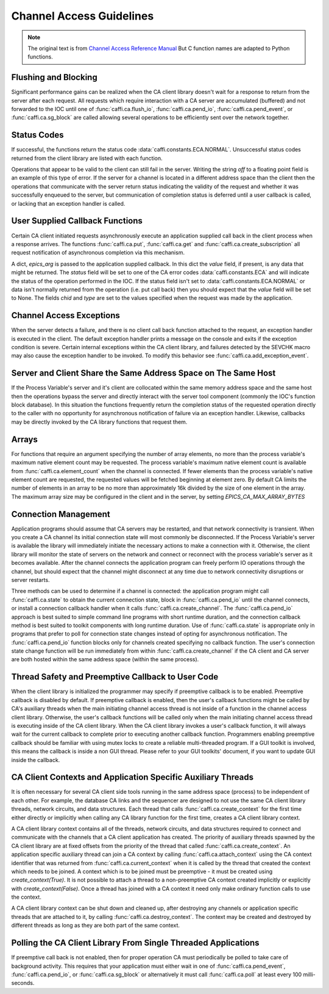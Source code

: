 Channel Access Guidelines
=========================
.. note:: The original text is from `Channel Access Reference Manual <http://www.aps.anl.gov/epics/base/R3-15/0-docs/CAref.html>`_
         But C function names are adapted to Python functions.


Flushing and Blocking
---------------------
Significant performance gains can be realized when the CA client library doesn't wait for
a response to return from the server after each request.
All requests which require interaction with a CA server are accumulated (buffered) and not forwarded to the IOC
until one of :func:`caffi.ca.flush_io`, :func:`caffi.ca.pend_io`, :func:`caffi.ca.pend_event`, or :func:`caffi.ca.sg_block`
are called allowing several operations to be efficiently sent over the network together.


Status Codes
------------
If successful, the functions return the status code :data:`caffi.constants.ECA.NORMAL`.
Unsuccessful status codes returned from the client library are listed with each function.

Operations that appear to be valid to the client can still fail in the server.
Writing the string *off* to a floating point field is an example of this type of error.
If the server for a channel is located in a different address space than the client then
the operations that communicate with the server return status indicating the validity of the request and
whether it was successfully enqueued to the server, but communication of completion status is deferred
until a user callback is called, or lacking that an exception handler is called.



User Supplied Callback Functions
--------------------------------
Certain CA client initiated requests asynchronously execute an application supplied call back in the client process
when a response arrives. The functions :func:`caffi.ca.put`, :func:`caffi.ca.get` and :func:`caffi.ca.create_subscription`
all request notification of asynchronous completion via this mechanism.

A dict, *epics_arg* is passed to the application supplied callback.
In this dict the *value* field, if present, is any data that might be returned.
The *status* field will be set to one of the CA error codes :data:`caffi.constants.ECA` and will indicate
the status of the operation performed in the IOC.
If the status field isn't set to :data:`caffi.constants.ECA.NORMAL` or data isn't normally returned from the operation (i.e. put call back)
then you should expect that the *value* field will be set to None.
The fields *chid* and *type* are set to the values specified when the request was made by the application.


Channel Access Exceptions
-------------------------
When the server detects a failure, and there is no client call back function attached to the request,
an exception handler is executed in the client.
The default exception handler prints a message on the console and exits if the exception condition is severe.
Certain internal exceptions within the CA client library, and failures detected by the SEVCHK macro may also cause the exception handler to be invoked.
To modify this behavior see :func:`caffi.ca.add_exception_event`.


Server and Client Share the Same Address Space on The Same Host
---------------------------------------------------------------
If the Process Variable's server and it's client are collocated within the same memory address space and the same host
then the operations bypass the server and directly interact with the server tool component (commonly the IOC's function block database).
In this situation the functions frequently return the completion status of the requested operation directly to the caller
with no opportunity for asynchronous notification of failure via an exception handler.
Likewise, callbacks may be directly invoked by the CA library functions that request them.


Arrays
------
For functions that require an argument specifying the number of array elements,
no more than the process variable's maximum native element count may be requested.
The process variable's maximum native element count is available from :func:`caffi.ca.element_count` when the channel is connected.
If fewer elements than the process variable's native element count are requested, the requested values will be fetched beginning at element zero.
By default CA limits the number of elements in an array to be no more than approximately 16k divided by the size of one element in the array.
The maximum array size may be configured in the client and in the server, by setting *EPICS_CA_MAX_ARRAY_BYTES*


Connection Management
---------------------
Application programs should assume that CA servers may be restarted, and that network connectivity is transient.
When you create a CA channel its initial connection state will most commonly be disconnected.
If the Process Variable's server is available the library will immediately initiate the necessary actions to make a connection with it.
Otherwise, the client library will monitor the state of servers on the network and
connect or reconnect with the process variable's server as it becomes available.
After the channel connects the application program can freely perform IO operations through the channel,
but should expect that the channel might disconnect at any time due to network connectivity disruptions or server restarts.

Three methods can be used to determine if a channel is connected: the application program might call :func:`caffi.ca.state`
to obtain the current connection state, block in :func:`caffi.ca.pend_io` until the channel connects,
or install a connection callback handler when it calls :func:`caffi.ca.create_channel`.
The :func:`caffi.ca.pend_io` approach is best suited to simple command line programs with short runtime duration,
and the connection callback method is best suited to toolkit components with long runtime duration.
Use of :func:`caffi.ca.state` is appropriate only in programs that prefer to poll for connection state changes
instead of opting for asynchronous notification.
The :func:`caffi.ca.pend_io` function blocks only for channels created specifying no callback function.
The user's connection state change function will be run immediately from within :func:`caffi.ca.create_channel`
if the CA client and CA server are both hosted within the same address space (within the same process).



Thread Safety and Preemptive Callback to User Code
--------------------------------------------------
When the client library is initialized the programmer may specify if preemptive callback is to be enabled.
Preemptive callback is disabled by default. If preemptive callback is enabled,
then the user's callback functions might be called by CA's auxiliary threads
when the main initiating channel access thread is not inside of a function in the channel access client library.
Otherwise, the user's callback functions will be called only when the main initiating channel access thread is executing inside of the CA client library.
When the CA client library invokes a user's callback function, it will always wait for the current callback to complete prior to executing another callback function.
Programmers enabling preemptive callback should be familiar with using mutex locks to create a reliable multi-threaded program.
If a GUI toolkit is involved, this means the callback is inside a non GUI thread.
Please refer to your GUI toolkits' document, if you want to update GUI inside the callback.


CA Client Contexts and Application Specific Auxiliary Threads
-------------------------------------------------------------
It is often necessary for several CA client side tools running in the same address space (process) to be independent of each other.
For example, the database CA links and the sequencer are designed to not use the same CA client library threads, network circuits, and data structures.
Each thread that calls :func:`caffi.ca.create_context` for the first time either directly or
implicitly when calling any CA library function for the first time, creates a CA client library context.

A CA client library context contains all of the threads, network circuits, and data structures required to
connect and communicate with the channels that a CA client application has created.
The priority of auxiliary threads spawned by the CA client library are at fixed offsets from the priority of the thread that called :func:`caffi.ca.create_context`.
An application specific auxiliary thread can join a CA context by calling :func:`caffi.ca.attach_context`
using the CA context identifier that was returned from :func:`caffi.ca.current_context`
when it is called by the thread that created the context which needs to be joined.
A context which is to be joined must be preemptive - it must be created using *create_context(True)*.
It is not possible to attach a thread to a non-preemptive CA context created implicitly or explicitly with *create_context(False)*.
Once a thread has joined with a CA context it need only make ordinary function calls to use the context.

A CA client library context can be shut down and cleaned up,
after destroying any channels or application specific threads that are attached to it, by calling :func:`caffi.ca.destroy_context`.
The context may be created and destroyed by different threads as long as they are both part of the same context.


Polling the CA Client Library From Single Threaded Applications
---------------------------------------------------------------
If preemptive call back is not enabled, then for proper operation CA must periodically be polled to take care of background activity.
This requires that your application must either wait in one of :func:`caffi.ca.pend_event`, :func:`caffi.ca.pend_io`,
or :func:`caffi.ca.sg_block` or alternatively it must call :func:`caffi.ca.poll` at least every 100 milli-seconds.

